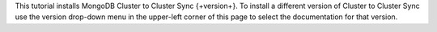 
This tutorial installs MongoDB Cluster to Cluster Sync
{+version+}. To install a different version of Cluster to Cluster Sync
use the version drop-down menu in the upper-left corner of this page to
select the documentation for that version.
